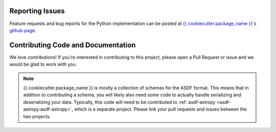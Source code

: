 Reporting Issues
----------------

Feature requests and bug reports for the Python implementation can be posted at
`{{ cookiecutter.package_name }}'s github page <{{ cookiecutter.package_url }}>`_.

Contributing Code and Documentation
-----------------------------------

We love contributions! If you're interested in contributing to this project, please open a Pull Request
or issue and we would be glad to work with you.

.. note::
    {{ cookiecutter.package_name }} is mostly a collection of schemas for the ASDF format. This means that
    in addition to contributing a schema, you will likely also need some code to actually handle
    serializing and deserializing your data. Typically, this code will need to be contributed to
    :ref:`asdf-astropy <asdf-astropy:asdf-astropy>`, which is a separate project. Please link your
    pull requests and issues between the two projects.
